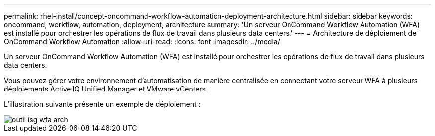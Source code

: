 ---
permalink: rhel-install/concept-oncommand-workflow-automation-deployment-architecture.html 
sidebar: sidebar 
keywords: oncommand, workflow, automation, deployment, architecture 
summary: 'Un serveur OnCommand Workflow Automation (WFA) est installé pour orchestrer les opérations de flux de travail dans plusieurs data centers.' 
---
= Architecture de déploiement de OnCommand Workflow Automation
:allow-uri-read: 
:icons: font
:imagesdir: ../media/


[role="lead"]
Un serveur OnCommand Workflow Automation (WFA) est installé pour orchestrer les opérations de flux de travail dans plusieurs data centers.

Vous pouvez gérer votre environnement d'automatisation de manière centralisée en connectant votre serveur WFA à plusieurs déploiements Active IQ Unified Manager et VMware vCenters.

L'illustration suivante présente un exemple de déploiement :

image::../media/wfa_arch_isg.gif[outil isg wfa arch]

